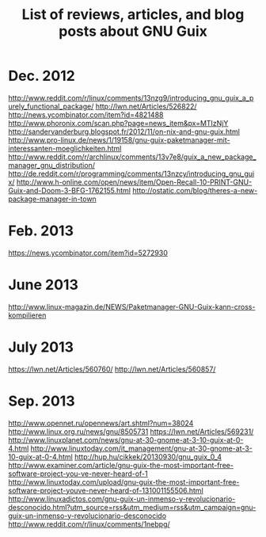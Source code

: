 #+TITLE: List of reviews, articles, and blog posts about GNU Guix

* Dec. 2012

http://www.reddit.com/r/linux/comments/13nzg9/introducing_gnu_guix_a_purely_functional_package/
http://lwn.net/Articles/526822/
http://news.ycombinator.com/item?id=4821488
http://www.phoronix.com/scan.php?page=news_item&px=MTIzNjY
http://sandervanderburg.blogspot.fr/2012/11/on-nix-and-gnu-guix.html
http://www.pro-linux.de/news/1/19158/gnu-guix-paketmanager-mit-interessanten-moeglichkeiten.html
http://www.reddit.com/r/archlinux/comments/13v7e8/guix_a_new_package_manager_gnu_distribution/
http://de.reddit.com/r/programming/comments/13nzcy/introducing_gnu_guix/
http://www.h-online.com/open/news/item/Open-Recall-10-PRINT-GNU-Guix-and-Doom-3-BFG-1762155.html
http://ostatic.com/blog/theres-a-new-package-manager-in-town

* Feb. 2013

https://news.ycombinator.com/item?id=5272930

* June 2013

http://www.linux-magazin.de/NEWS/Paketmanager-GNU-Guix-kann-cross-kompilieren

* July 2013

https://lwn.net/Articles/560760/
http://lwn.net/Articles/560857/

* Sep. 2013

http://www.opennet.ru/opennews/art.shtml?num=38024
http://www.linux.org.ru/news/gnu/8505731
https://lwn.net/Articles/569231/
http://www.linuxplanet.com/news/gnu-at-30-gnome-at-3-10-guix-at-0-4.html
http://www.linuxtoday.com/it_management/gnu-at-30-gnome-at-3-10-guix-at-0-4.html
http://hup.hu/cikkek/20130930/gnu_guix_0_4
http://www.examiner.com/article/gnu-guix-the-most-important-free-software-project-you-ve-never-heard-of-1
http://www.linuxtoday.com/upload/gnu-guix-the-most-important-free-software-project-youve-never-heard-of-131001155506.html
http://www.linuxadictos.com/gnu-guix-un-inmenso-y-revolucionario-desconocido.html?utm_source=rss&utm_medium=rss&utm_campaign=gnu-guix-un-inmenso-y-revolucionario-desconocido
http://www.reddit.com/r/linux/comments/1nebpg/
